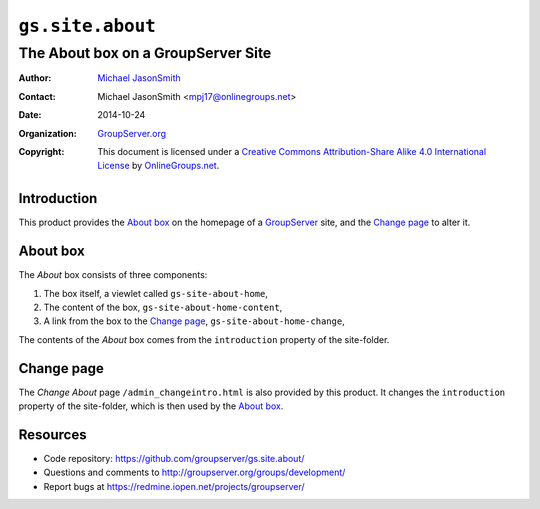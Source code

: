 =================
``gs.site.about``
=================
~~~~~~~~~~~~~~~~~~~~~~~~~~~~~~~~~~~
The About box on a GroupServer Site
~~~~~~~~~~~~~~~~~~~~~~~~~~~~~~~~~~~

:Author: `Michael JasonSmith`_
:Contact: Michael JasonSmith <mpj17@onlinegroups.net>
:Date: 2014-10-24
:Organization: `GroupServer.org`_
:Copyright: This document is licensed under a
  `Creative Commons Attribution-Share Alike 4.0 International License`_
  by `OnlineGroups.net`_.

Introduction
============

This product provides the `About box`_ on the homepage of a GroupServer_
site, and the `Change page`_ to alter it.

About box
=========

The *About* box consists of three components: 

#. The box itself, a viewlet called ``gs-site-about-home``,
#. The content of the box, ``gs-site-about-home-content``,
#. A link from the box to the `Change page`_,
   ``gs-site-about-home-change``,

The contents of the *About* box comes from the ``introduction`` property of
the site-folder.

Change page
===========

The *Change About* page ``/admin_changeintro.html`` is also provided by
this product. It changes the ``introduction`` property of the site-folder,
which is then used by the `About box`_.

Resources
=========

- Code repository: https://github.com/groupserver/gs.site.about/
- Questions and comments to http://groupserver.org/groups/development/
- Report bugs at https://redmine.iopen.net/projects/groupserver/

.. _GroupServer.org: http://groupserver.org/
.. _GroupServer: http://groupserver.org/
.. _Michael JasonSmith: http://groupserver.org/p/mpj17
..  _Creative Commons Attribution-Share Alike 4.0 International License:
    http://creativecommons.org/licenses/by-sa/4.0/
.. _browser resource: http://docs.zope.org/zope.browserresource/
.. _OnlineGroups.Net: http://onlinegroups.net/
